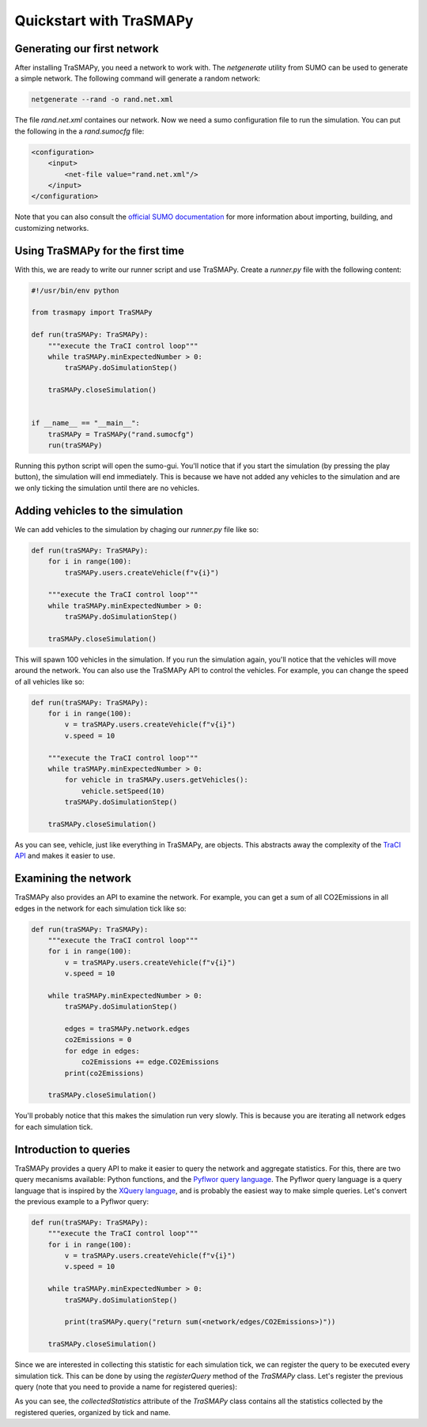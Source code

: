Quickstart with TraSMAPy
========================

Generating our first network
----------------------------

After installing TraSMAPy, you need a network to work with. The `netgenerate`
utility from SUMO can be used to generate a simple network. The following
command will generate a random network:

.. code-block::

    netgenerate --rand -o rand.net.xml

The file `rand.net.xml` containes our network. Now we need a sumo configuration
file to run the simulation. You can put the following in the a `rand.sumocfg` file:

.. code-block::

    <configuration>
        <input>
            <net-file value="rand.net.xml"/>
        </input>
    </configuration>

Note that you can also consult the `official SUMO documentation <https://sumo.dlr.de/docs/index.html#network_building>`_
for more information about importing, building, and customizing networks.

Using TraSMAPy for the first time
---------------------------------

With this, we are ready to write our runner script and use TraSMAPy. Create a `runner.py`
file with the following content:

.. code-block::

    #!/usr/bin/env python

    from trasmapy import TraSMAPy

    def run(traSMAPy: TraSMAPy):
        """execute the TraCI control loop"""
        while traSMAPy.minExpectedNumber > 0:
            traSMAPy.doSimulationStep()

        traSMAPy.closeSimulation()


    if __name__ == "__main__":
        traSMAPy = TraSMAPy("rand.sumocfg")
        run(traSMAPy)

Running this python script will open the sumo-gui. You'll notice that if you start the
simulation (by pressing the play button), the simulation will end immediately. This is
because we have not added any vehicles to the simulation and are we only ticking the
simulation until there are no vehicles.

Adding vehicles to the simulation
---------------------------------

We can add vehicles to the simulation by chaging our `runner.py` file like so:
    
.. code-block::

    def run(traSMAPy: TraSMAPy):
        for i in range(100):
            traSMAPy.users.createVehicle(f"v{i}")

        """execute the TraCI control loop"""
        while traSMAPy.minExpectedNumber > 0:
            traSMAPy.doSimulationStep()

        traSMAPy.closeSimulation()

This will spawn 100 vehicles in the simulation. If you run the simulation again, you'll
notice that the vehicles will move around the network. You can also use the TraSMAPy
API to control the vehicles. For example, you can change the speed of all vehicles
like so:

.. code-block::

    def run(traSMAPy: TraSMAPy):
        for i in range(100):
            v = traSMAPy.users.createVehicle(f"v{i}")
            v.speed = 10

        """execute the TraCI control loop"""
        while traSMAPy.minExpectedNumber > 0:
            for vehicle in traSMAPy.users.getVehicles():
                vehicle.setSpeed(10)
            traSMAPy.doSimulationStep()

        traSMAPy.closeSimulation()

As you can see, vehicle, just like everything in TraSMAPy, are objects. This abstracts
away the complexity of the `TraCI API <https://sumo.dlr.de/docs/TraCI.html>`_ and makes
it easier to use.

Examining the network
---------------------

TraSMAPy also provides an API to examine the network. For example, you can get a sum
of all CO2Emissions in all edges in the network for each simulation tick like so:

.. code-block::

    def run(traSMAPy: TraSMAPy):
        """execute the TraCI control loop"""
        for i in range(100):
            v = traSMAPy.users.createVehicle(f"v{i}")
            v.speed = 10

        while traSMAPy.minExpectedNumber > 0:
            traSMAPy.doSimulationStep()

            edges = traSMAPy.network.edges
            co2Emissions = 0
            for edge in edges:
                co2Emissions += edge.CO2Emissions
            print(co2Emissions)

        traSMAPy.closeSimulation()

You'll probably notice that this makes the simulation run very slowly. This is because
you are iterating all network edges for each simulation tick.

Introduction to queries
-----------------------

TraSMAPy provides a query API to make it easier to query the network and aggregate
statistics. For this, there are two query mecanisms available: Python functions, and
the `Pyflwor query language <https://github.com/JoaoCostaIFG/pyflwor>`_. The Pyflwor
query language is a query language that is inspired by the
`XQuery language <https://www.w3.org/TR/xquery-31/>`_, and is probably the easiest
way to make simple queries. Let's convert the previous example to a Pyflwor query:

.. code-block::

    def run(traSMAPy: TraSMAPy):
        """execute the TraCI control loop"""
        for i in range(100):
            v = traSMAPy.users.createVehicle(f"v{i}")
            v.speed = 10

        while traSMAPy.minExpectedNumber > 0:
            traSMAPy.doSimulationStep()

            print(traSMAPy.query("return sum(<network/edges/CO2Emissions>)"))

        traSMAPy.closeSimulation()


Since we are interested in collecting this statistic for each simulation tick, we can
register the query to be executed every simulation tick. This can be done by using the
`registerQuery` method of the `TraSMAPy` class. Let's register the previous query
(note that you need to provide a name for registered queries):

.. code-block::
    def run(traSMAPy: TraSMAPy):
        """execute the TraCI control loop"""
        for i in range(100):
            v = traSMAPy.users.createVehicle(f"v{i}")
            v.speed = 10

        traSMAPy.registerQuery("Total CO2 Emissions", "return sum(<network/edges/CO2Emissions>)")

        while traSMAPy.minExpectedNumber > 0:
            traSMAPy.doSimulationStep()

            print(traSMAPy.collectedStatistics)

        traSMAPy.closeSimulation()

As you can see, the `collectedStatistics` attribute of the `TraSMAPy` class contains
all the statistics collected by the registered queries, organized by tick and name.
